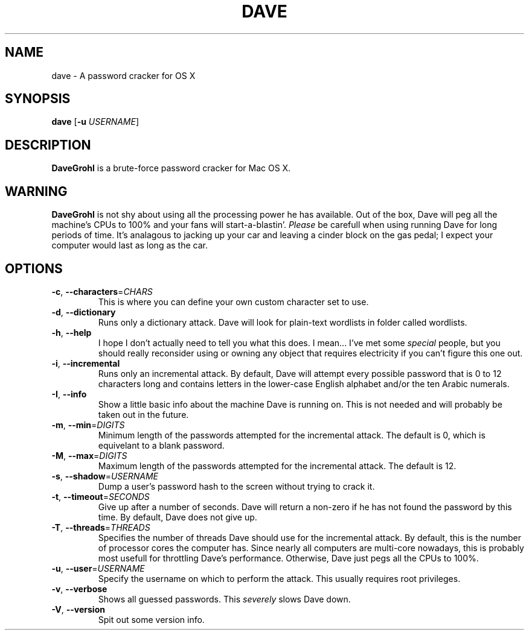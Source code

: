 .\" ---------------------------------------------------------------------------
.\"   This is the man page for DaveGrohl (www.davegrohl.org)
.\" ---------------------------------------------------------------------------

.TH DAVE 1
.SH NAME
dave \- A password cracker for OS X


.SH SYNOPSIS
.B dave
[\fB\-u\fR \fIUSERNAME\fR]


.SH DESCRIPTION
.B DaveGrohl
is a brute-force password cracker for Mac OS X.

.SH WARNING
.B DaveGrohl
is not shy about using all the processing power he has available.  Out of the box, Dave will peg all the machine's CPUs to 100% and your fans will start-a-blastin'.  \fIPlease\fR be carefull when using running Dave for long periods of time.  It's analagous to jacking up your car and leaving a cinder block on the gas pedal; I expect your computer would last as long as the car.


.SH OPTIONS
.TP
.BR \-c ", " \-\-characters =\fICHARS\fR
This is where you can define your own custom character set to use.
.TP
.BR \-d ", " \-\-dictionary
Runs only a dictionary attack.  Dave will look for plain-text wordlists in folder called wordlists.
.TP
.BR \-h ", " \-\-help
I hope I don't actually need to tell you what this does.  I mean... I've met some \fIspecial\fR people, but you should really reconsider using or owning any object that requires electricity if you can't figure this one out.
.TP
.BR \-i ", " \-\-incremental
Runs only an incremental attack.  By default, Dave will attempt every possible password that is 0 to 12 characters long and contains letters in the lower-case English alphabet and/or the ten Arabic numerals.
.TP
.BR \-I ", " \-\-info
Show a little basic info about the machine Dave is running on.  This is not needed and will probably be taken out in the future.
.TP
.BR \-m ", " \-\-min =\fIDIGITS\fR
Minimum length of the passwords attempted for the incremental attack.  The default is 0, which is equivelant to a blank password. 
.TP
.BR \-M ", " \-\-max =\fIDIGITS\fR
Maximum length of the passwords attempted for the incremental attack.  The default is 12.
.TP
.BR \-s ", " \-\-shadow =\fIUSERNAME\fR
Dump a user's password hash to the screen without trying to crack it.
.TP
.BR \-t ", " \-\-timeout =\fISECONDS\fR
Give up after a number of seconds.  Dave will return a non-zero if he has not found the password by this time. By default, Dave does not give up.  
.TP
.BR \-T ", " \-\-threads =\fITHREADS\fR
Specifies the number of threads Dave should use for the incremental attack.  By default, this is the number of processor cores the computer has.  Since nearly all computers are multi-core nowadays, this is probably most usefull for throttling Dave's performance.  Otherwise, Dave just pegs all the CPUs to 100%.
.TP
.BR \-u ", " \-\-user =\fIUSERNAME\fR
Specify the username on which to perform the attack.  This usually requires root privileges.
.TP
.BR \-v ", " \-\-verbose
Shows all guessed passwords.  This \fIseverely\fR slows Dave down.
.TP
.BR \-V ", " \-\-version
Spit out some version info.
